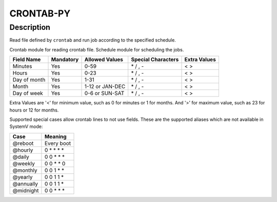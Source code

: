 ==========
CRONTAB-PY
==========

Description
===========

Read file defined by ``crontab`` and run job according to the specified schedule.

Crontab module for reading crontab file. Schedule module for scheduling the jobs.

============= =========== ================= =================== =============
Field Name    Mandatory   Allowed Values    Special Characters  Extra Values
============= =========== ================= =================== =============
Minutes       Yes         0-59              \* / , -             < >
Hours         Yes         0-23              \* / , -             < >
Day of month  Yes         1-31              \* / , -             < >
Month         Yes         1-12 or JAN-DEC   \* / , -             < >
Day of week   Yes         0-6 or SUN-SAT    \* / , -             < >
============= =========== ================= =================== =============

Extra Values are '<' for minimum value, such as 0 for minutes or 1 for months.
And '>' for maximum value, such as 23 for hours or 12 for months.

Supported special cases allow crontab lines to not use fields.
These are the supported aliases which are not available in SystemV mode:

=========== ===========
Case        Meaning
=========== ===========
@reboot     Every boot
@hourly     0 * * * *
@daily      0 0 * * *
@weekly     0 0 * * 0
@monthly    0 0 1 * *
@yearly     0 0 1 1 *
@annually   0 0 1 1 *
@midnight   0 0 * * *
=========== ===========
